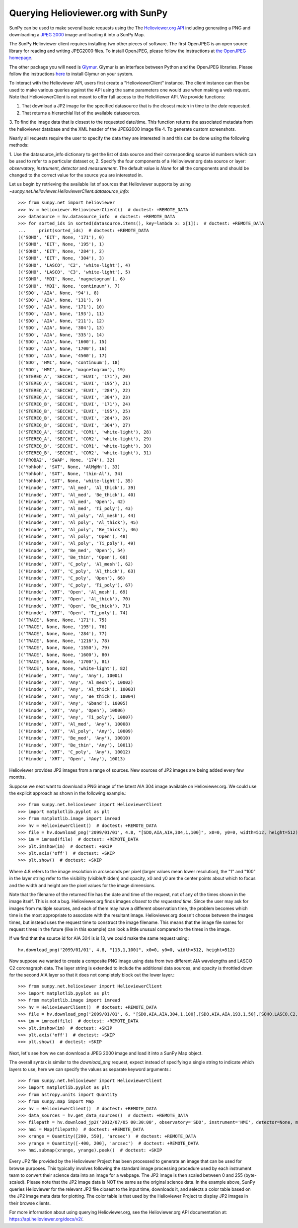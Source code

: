 -----------------------------------
Querying Helioviewer.org with SunPy
-----------------------------------
SunPy can be used to make several basic requests using the The `Helioviewer.org API <https://api.helioviewer.org/docs/v2/>`_
including generating a PNG and downloading a `JPEG 2000 <http://wiki.helioviewer.org/wiki/JPEG_2000>`_
image and loading it into a SunPy Map.

The SunPy Helioviewer client requires installing two other pieces of software.
The first OpenJPEG is an open source library for reading and writing JPEG2000
files.  To install OpenJPEG, please follow the instructions at `the OpenJPEG
homepage <http://www.openjpeg.org>`_.

The other package you will need is `Glymur
<https://pypi.python.org/pypi/Glymur/>`_.  Glymur is an interface
between Python and the OpenJPEG libraries.  Please follow the
instructions `here <https://glymur.readthedocs.io/en/latest/>`_ to
install Glymur on your system.

To interact with the Helioviewer API, users first create a "HelioviewerClient"
instance. The client instance can then be used to make various queries against
the API using the same parameters one would use when making a web request. Note that
HelioviewerClient is not meant to offer full access to the HelioViewer API. We provide functions:

1. That download a JP2 image for the specified datasource that is the closest match in time to the `date` requested.
2. That returns a hierarchial list of the available datasources.
3. To find the image data that is closest to the requested date/time. This function returns the associated 
metadata from the helioviewer database and the XML header of the JPEG2000 image file 
4. To generate custom screenshots.

Nearly all requests require the user to specify the data they are interested in
and this can be done using the following methods:

1. Use the datasource_info dictionary to get the list of data source and their corresponding source id
numbers which can be used to refer to a particular dataset or,
2. Specify the four components of a Helioviewer.org data source or layer: *observatory*, *instrument*, 
*detector* and *measurement*. The default value is *None* for all the components and should be changed
to the correct value for the source you are interested in.

Let us begin by retrieving the available list of sources that Helioviewer supports by using `~sunpy.net.helioviewer.HelioviewerClient.datasource_info`:: 

    >>> from sunpy.net import helioviewer 
    >>> hv = helioviewer.HelioviewerClient()  # doctest: +REMOTE_DATA
    >>> datasource = hv.datasource_info  # doctest: +REMOTE_DATA
    >>> for sorted_ids in sorted(datasource.items(), key=lambda x: x[1]):  # doctest: +REMOTE_DATA
    ...     print(sorted_ids)  # doctest: +REMOTE_DATA
    (('SOHO', 'EIT', None, '171'), 0)
    (('SOHO', 'EIT', None, '195'), 1)
    (('SOHO', 'EIT', None, '284'), 2)
    (('SOHO', 'EIT', None, '304'), 3)
    (('SOHO', 'LASCO', 'C2', 'white-light'), 4)
    (('SOHO', 'LASCO', 'C3', 'white-light'), 5)
    (('SOHO', 'MDI', None, 'magnetogram'), 6)
    (('SOHO', 'MDI', None, 'continuum'), 7)
    (('SDO', 'AIA', None, '94'), 8)
    (('SDO', 'AIA', None, '131'), 9)
    (('SDO', 'AIA', None, '171'), 10)
    (('SDO', 'AIA', None, '193'), 11)
    (('SDO', 'AIA', None, '211'), 12)
    (('SDO', 'AIA', None, '304'), 13)
    (('SDO', 'AIA', None, '335'), 14)
    (('SDO', 'AIA', None, '1600'), 15)
    (('SDO', 'AIA', None, '1700'), 16)
    (('SDO', 'AIA', None, '4500'), 17)
    (('SDO', 'HMI', None, 'continuum'), 18)
    (('SDO', 'HMI', None, 'magnetogram'), 19)
    (('STEREO_A', 'SECCHI', 'EUVI', '171'), 20)
    (('STEREO_A', 'SECCHI', 'EUVI', '195'), 21)
    (('STEREO_A', 'SECCHI', 'EUVI', '284'), 22)
    (('STEREO_A', 'SECCHI', 'EUVI', '304'), 23)
    (('STEREO_B', 'SECCHI', 'EUVI', '171'), 24)
    (('STEREO_B', 'SECCHI', 'EUVI', '195'), 25)
    (('STEREO_B', 'SECCHI', 'EUVI', '284'), 26)
    (('STEREO_B', 'SECCHI', 'EUVI', '304'), 27)
    (('STEREO_A', 'SECCHI', 'COR1', 'white-light'), 28)
    (('STEREO_A', 'SECCHI', 'COR2', 'white-light'), 29)
    (('STEREO_B', 'SECCHI', 'COR1', 'white-light'), 30)
    (('STEREO_B', 'SECCHI', 'COR2', 'white-light'), 31)
    (('PROBA2', 'SWAP', None, '174'), 32)
    (('Yohkoh', 'SXT', None, 'AlMgMn'), 33)
    (('Yohkoh', 'SXT', None, 'thin-Al'), 34)
    (('Yohkoh', 'SXT', None, 'white-light'), 35)
    (('Hinode', 'XRT', 'Al_med', 'Al_thick'), 39)
    (('Hinode', 'XRT', 'Al_med', 'Be_thick'), 40)
    (('Hinode', 'XRT', 'Al_med', 'Open'), 42)
    (('Hinode', 'XRT', 'Al_med', 'Ti_poly'), 43)
    (('Hinode', 'XRT', 'Al_poly', 'Al_mesh'), 44)
    (('Hinode', 'XRT', 'Al_poly', 'Al_thick'), 45)
    (('Hinode', 'XRT', 'Al_poly', 'Be_thick'), 46)
    (('Hinode', 'XRT', 'Al_poly', 'Open'), 48)
    (('Hinode', 'XRT', 'Al_poly', 'Ti_poly'), 49)
    (('Hinode', 'XRT', 'Be_med', 'Open'), 54)
    (('Hinode', 'XRT', 'Be_thin', 'Open'), 60)
    (('Hinode', 'XRT', 'C_poly', 'Al_mesh'), 62)
    (('Hinode', 'XRT', 'C_poly', 'Al_thick'), 63)
    (('Hinode', 'XRT', 'C_poly', 'Open'), 66)
    (('Hinode', 'XRT', 'C_poly', 'Ti_poly'), 67)
    (('Hinode', 'XRT', 'Open', 'Al_mesh'), 69)
    (('Hinode', 'XRT', 'Open', 'Al_thick'), 70)
    (('Hinode', 'XRT', 'Open', 'Be_thick'), 71)
    (('Hinode', 'XRT', 'Open', 'Ti_poly'), 74)
    (('TRACE', None, None, '171'), 75)
    (('TRACE', None, None, '195'), 76)
    (('TRACE', None, None, '284'), 77)
    (('TRACE', None, None, '1216'), 78)
    (('TRACE', None, None, '1550'), 79)
    (('TRACE', None, None, '1600'), 80)
    (('TRACE', None, None, '1700'), 81)
    (('TRACE', None, None, 'white-light'), 82)
    (('Hinode', 'XRT', 'Any', 'Any'), 10001)
    (('Hinode', 'XRT', 'Any', 'Al_mesh'), 10002)
    (('Hinode', 'XRT', 'Any', 'Al_thick'), 10003)
    (('Hinode', 'XRT', 'Any', 'Be_thick'), 10004)
    (('Hinode', 'XRT', 'Any', 'Gband'), 10005)
    (('Hinode', 'XRT', 'Any', 'Open'), 10006)
    (('Hinode', 'XRT', 'Any', 'Ti_poly'), 10007)
    (('Hinode', 'XRT', 'Al_med', 'Any'), 10008)
    (('Hinode', 'XRT', 'Al_poly', 'Any'), 10009)
    (('Hinode', 'XRT', 'Be_med', 'Any'), 10010)
    (('Hinode', 'XRT', 'Be_thin', 'Any'), 10011)
    (('Hinode', 'XRT', 'C_poly', 'Any'), 10012)
    (('Hinode', 'XRT', 'Open', 'Any'), 10013)


Helioviewer provides JP2 images from a range of sources. New sources of JP2 images are being added every few months.

Suppose we next want to download a PNG image of the latest
AIA 304 image available on Helioviewer.org. We could use the explicit
approach as shown in the following example.::

   >>> from sunpy.net.helioviewer import HelioviewerClient
   >>> import matplotlib.pyplot as plt
   >>> from matplotlib.image import imread
   >>> hv = HelioviewerClient()  # doctest: +REMOTE_DATA
   >>> file = hv.download_png('2099/01/01', 4.8, "[SDO,AIA,AIA,304,1,100]", x0=0, y0=0, width=512, height=512)  # doctest: +REMOTE_DATA
   >>> im = imread(file)  # doctest: +REMOTE_DATA
   >>> plt.imshow(im)  # doctest: +SKIP
   >>> plt.axis('off')  # doctest: +SKIP
   >>> plt.show()  # doctest: +SKIP


.. image:: helioviewer-1.png


Where 4.8 refers to the image resolution in arcseconds per pixel (larger values
mean lower resolution), the "1" and "100" in the layer string refer to the
visibility (visible/hidden) and opacity, x0 and y0 are the center points about
which to focus and the width and height are the pixel values for the image
dimensions.

Note that the filename of the returned file has the date and time of
the request, not of any of the times shown in the image itself.  This
is not a bug.  Helioviewer.org finds images *closest to the requested
time*.  Since the user may ask for images from multiple sources, and
each of them may have a different observation time, the problem
becomes which time is the most appropriate to associate with the
resultant image.  Helioviewer.org doesn't choose between the images
times, but instead uses the request time to construct the image
filename.  This means that the image file names for request times in
the future (like in this example) can look a little unusual compared to
the times in the image.

If we find that the source id for AIA 304 is is 13, we could make the same
request using: ::

    hv.download_png('2099/01/01', 4.8, "[13,1,100]", x0=0, y0=0, width=512, height=512)

Now suppose we wanted to create a composite PNG image using data from two
different AIA wavelengths and LASCO C2 coronagraph data. The layer string is
extended to include the additional data sources, and opacity is throttled
down for the second AIA layer so that it does not completely block out the
lower layer.::

   >>> from sunpy.net.helioviewer import HelioviewerClient
   >>> import matplotlib.pyplot as plt
   >>> from matplotlib.image import imread
   >>> hv = HelioviewerClient()  # doctest: +REMOTE_DATA
   >>> file = hv.download_png('2099/01/01', 6, "[SDO,AIA,AIA,304,1,100],[SDO,AIA,AIA,193,1,50],[SOHO,LASCO,C2,white-light,1,100]", x0=0, y0=0, width=768, height=768)  # doctest: +REMOTE_DATA
   >>> im = imread(file)  # doctest: +REMOTE_DATA
   >>> plt.imshow(im)  # doctest: +SKIP
   >>> plt.axis('off')  # doctest: +SKIP
   >>> plt.show()  # doctest: +SKIP

.. image:: helioviewer-2.png

Next, let's see how we can download a JPEG 2000 image and load it into a SunPy
Map object.

The overall syntax is similar to the *download_png* request, expect instead of
specifying a single string to indicate which layers to use, here we
can specify the values as separate keyword arguments.::

   >>> from sunpy.net.helioviewer import HelioviewerClient
   >>> import matplotlib.pyplot as plt
   >>> from astropy.units import Quantity
   >>> from sunpy.map import Map
   >>> hv = HelioviewerClient()  # doctest: +REMOTE_DATA
   >>> data_sources = hv.get_data_sources()  # doctest: +REMOTE_DATA
   >>> filepath = hv.download_jp2('2012/07/05 00:30:00', observatory='SDO', instrument='HMI', detector=None, measurement='continuum')  # doctest: +REMOTE_DATA
   >>> hmi = Map(filepath)  # doctest: +REMOTE_DATA
   >>> xrange = Quantity([200, 550], 'arcsec')  # doctest: +REMOTE_DATA
   >>> yrange = Quantity([-400, 200], 'arcsec')  # doctest: +REMOTE_DATA
   >>> hmi.submap(xrange, yrange).peek()  # doctest: +SKIP

.. image:: helioviewer-3.png

Every JP2 file provided by the Helioviewer Project has been processed to generate an image that
can be used for browse purposes.  This typically involves following the standard image processing
procedure used by each instrument team to convert their science data into an image for a webpage.
The JP2 image is then scaled between 0 and 255 (byte-scaled).  Please note that the JP2 image data
is NOT the same as the original science data.  In the example above, SunPy queries Helioviewer for
the relevant JP2 file closest to the input time, downloads it, and selects a color table based on
the JP2 image meta data for plotting.  The color table is that used by the Helioviewer Project to
display JP2 images in their browse clients.

For more information about using querying Helioviewer.org, see the Helioviewer.org
API documentation at: `https://api.helioviewer.org/docs/v2/ <https://api.helioviewer.org/docs/v2/>`__.
